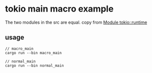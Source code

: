 * tokio main macro example
:PROPERTIES:
:CUSTOM_ID: tokio-main-macro-example
:END:
The two modules in the src are equal. copy from
[[https://docs.rs/tokio/1.11.0/tokio/runtime/index.html][Module
tokio::runtime]]

** usage
:PROPERTIES:
:CUSTOM_ID: usage
:END:
#+begin_src shell
// macro_main
cargo run --bin macro_main

// normal_main
cargo run --bin normal_main
#+end_src
